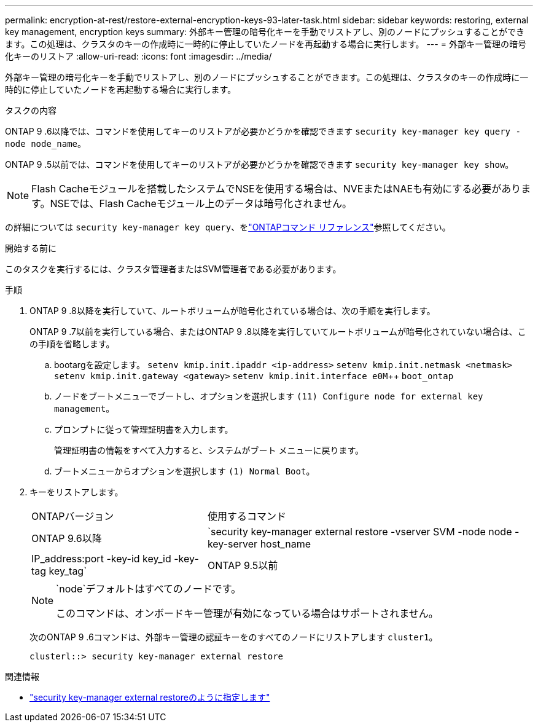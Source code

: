---
permalink: encryption-at-rest/restore-external-encryption-keys-93-later-task.html 
sidebar: sidebar 
keywords: restoring, external key management, encryption keys 
summary: 外部キー管理の暗号化キーを手動でリストアし、別のノードにプッシュすることができます。この処理は、クラスタのキーの作成時に一時的に停止していたノードを再起動する場合に実行します。 
---
= 外部キー管理の暗号化キーのリストア
:allow-uri-read: 
:icons: font
:imagesdir: ../media/


[role="lead"]
外部キー管理の暗号化キーを手動でリストアし、別のノードにプッシュすることができます。この処理は、クラスタのキーの作成時に一時的に停止していたノードを再起動する場合に実行します。

.タスクの内容
ONTAP 9 .6以降では、コマンドを使用してキーのリストアが必要かどうかを確認できます `security key-manager key query -node node_name`。

ONTAP 9 .5以前では、コマンドを使用してキーのリストアが必要かどうかを確認できます `security key-manager key show`。


NOTE: Flash Cacheモジュールを搭載したシステムでNSEを使用する場合は、NVEまたはNAEも有効にする必要があります。NSEでは、Flash Cacheモジュール上のデータは暗号化されません。

の詳細については `security key-manager key query`、をlink:https://docs.netapp.com/us-en/ontap-cli/security-key-manager-key-query.html["ONTAPコマンド リファレンス"^]参照してください。

.開始する前に
このタスクを実行するには、クラスタ管理者またはSVM管理者である必要があります。

.手順
. ONTAP 9 .8以降を実行していて、ルートボリュームが暗号化されている場合は、次の手順を実行します。
+
ONTAP 9 .7以前を実行している場合、またはONTAP 9 .8以降を実行していてルートボリュームが暗号化されていない場合は、この手順を省略します。

+
.. bootargを設定します。
`setenv kmip.init.ipaddr <ip-address>`
`setenv kmip.init.netmask <netmask>`
`setenv kmip.init.gateway <gateway>`
`setenv kmip.init.interface e0M`++
`boot_ontap`
.. ノードをブートメニューでブートし、オプションを選択します `(11) Configure node for external key management`。
.. プロンプトに従って管理証明書を入力します。
+
管理証明書の情報をすべて入力すると、システムがブート メニューに戻ります。

.. ブートメニューからオプションを選択します `(1) Normal Boot`。


. キーをリストアします。
+
[cols="35,65"]
|===


| ONTAPバージョン | 使用するコマンド 


 a| 
ONTAP 9.6以降
 a| 
`security key-manager external restore -vserver SVM -node node -key-server host_name|IP_address:port -key-id key_id -key-tag key_tag`



 a| 
ONTAP 9.5以前
 a| 
`security key-manager restore -node node -address IP_address -key-id key_id -key-tag key_tag`

|===
+
[NOTE]
====
`node`デフォルトはすべてのノードです。

このコマンドは、オンボードキー管理が有効になっている場合はサポートされません。

====
+
次のONTAP 9 .6コマンドは、外部キー管理の認証キーをのすべてのノードにリストアします `cluster1`。

+
[listing]
----
clusterl::> security key-manager external restore
----


.関連情報
* link:https://docs.netapp.com/us-en/ontap-cli/security-key-manager-external-restore.html["security key-manager external restoreのように指定します"^]

